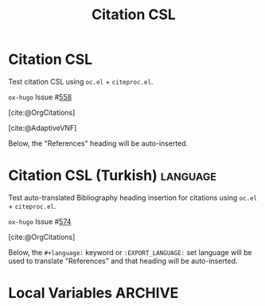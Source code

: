 #+title: Citation CSL

#+hugo_base_dir: ../
#+author:

#+bibliography: cite/bib/orgcite.bib
#+cite_export: csl ieee.csl

#+filetags: org_cite csl citations bibliography

#+macro: oxhugoissue =ox-hugo= Issue #[[https://github.com/kaushalmodi/ox-hugo/issues/$1][$1]]

* Citation CSL
:PROPERTIES:
:EXPORT_FILE_NAME: citation-csl
:END:
#+begin_description
Test citation CSL using ~oc.el~ + ~citeproc.el~.
#+end_description

{{{oxhugoissue(558)}}}

[cite:@OrgCitations]

[cite:@AdaptiveVNF]

Below, the "References" heading will be auto-inserted.

#+print_bibliography:
* Citation CSL (Turkish)                                           :language:
:PROPERTIES:
:EXPORT_FILE_NAME: citation-csl-tr
:EXPORT_LANGUAGE: tr
:END:
#+begin_description
Test auto-translated Bibliography heading insertion for citations
using ~oc.el~ + ~citeproc.el~.
#+end_description

{{{oxhugoissue(574)}}}

[cite:@OrgCitations]

Below, the ~#+language:~ keyword or ~:EXPORT_LANGUAGE:~ set language
will be used to translate "References" and that heading will be
auto-inserted.

#+print_bibliography:
* Local Variables                                                   :ARCHIVE:
# Local Variables:
# org-cite-csl-styles-dir: "./cite/csl/"
# End:

